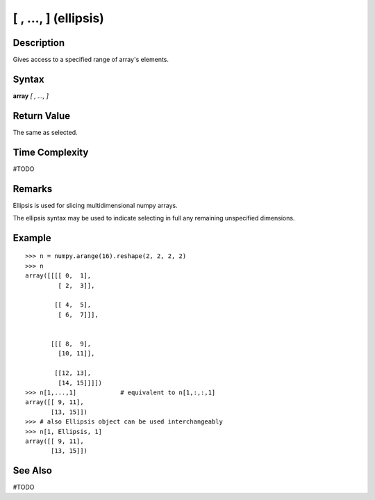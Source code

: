 =====================
[ , ..., ] (ellipsis)
=====================

Description
===========
Gives access to a specified range of array's elements.

Syntax
======
**array** *[ , ..., ]*

Return Value
============
The same as selected.

Time Complexity
===============
#TODO

Remarks
=======

Ellipsis is used for slicing multidimensional numpy arrays.

The ellipsis syntax may be used to indicate selecting in full any remaining unspecified dimensions. 

Example
=======
::

    >>> n = numpy.arange(16).reshape(2, 2, 2, 2)
    >>> n
    array([[[[ 0,  1],
             [ 2,  3]],

            [[ 4,  5],
             [ 6,  7]]],


           [[[ 8,  9],
             [10, 11]],

            [[12, 13],
             [14, 15]]]])
    >>> n[1,...,1]            # equivalent to n[1,:,:,1]
    array([[ 9, 11],
           [13, 15]])
    >>> # also Ellipsis object can be used interchangeably
    >>> n[1, Ellipsis, 1]
    array([[ 9, 11],
           [13, 15]])
       
See Also
========
#TODO
